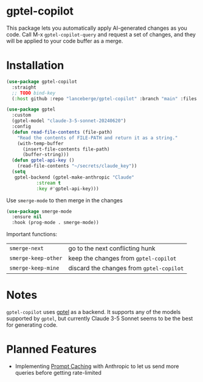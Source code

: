 [[http://www.gnu.org/licenses/gpl-3.0.txt][file:https://img.shields.io/badge/license-GPL_3-green.svg]]
[[https://github.com/lanceberge/gptel-copilot/actions][file:https://github.com/lanceberge/gptel-copilot/actions/workflows/ci.yml/badge.svg]]

* gptel-copilot

  This package lets you automatically apply AI-generated changes as you code. Call M-x =gptel-copilot-query=
  and request a set of changes, and they will be applied to your code buffer as a merge.

* Installation

#+BEGIN_SRC emacs-lisp :results none
(use-package gptel-copilot
  :straight
  ;; TODO bind-key
  (:host github :repo "lanceberge/gptel-copilot" :branch "main" :files ("*.el")))

(use-package gptel
  :custom
  (gptel-model "claude-3-5-sonnet-20240620")
  :config
  (defun read-file-contents (file-path)
    "Read the contents of FILE-PATH and return it as a string."
    (with-temp-buffer
      (insert-file-contents file-path)
      (buffer-string)))
  (defun gptel-api-key ()
    (read-file-contents "~/secrets/claude_key"))
  (setq
   gptel-backend (gptel-make-anthropic "Claude"
		   :stream t
		   :key #'gptel-api-key)))
#+END_SRC

Use =smerge-mode= to then merge in the changes

#+BEGIN_SRC emacs-lisp :results none
(use-package smerge-mode
  :ensure nil
  :hook (prog-mode . smerge-mode))
#+END_SRC

Important functions:

| =smerge-next=       | go to the next conflicting hunk        |
| =smerge-keep-other= | keep the changes from =gptel-copilot=    |
| =smerge-keep-mine=  | discard the changes from =gptel-copilot= |

* Notes

  =gptel-copilot= uses [[https://github.com/karthink/gptel][gptel]] as a backend. It supports any of the models supported by =gptel=, but currently
  Claude 3-5 Sonnet seems to be the best for generating code.

* Planned Features

- Implementing [[https://docs.anthropic.com/en/docs/build-with-claude/prompt-caching][Prompt Caching]] with Anthropic to let us send more queries before getting rate-limited
